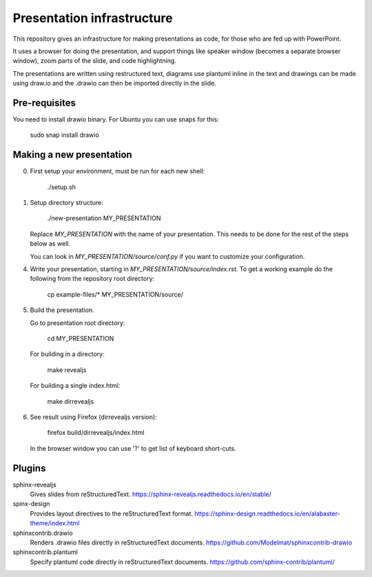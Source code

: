 ========================
Presentation infrastructure
========================

This repository gives an infrastructure for making presentations as code, for those who are fed up with PowerPoint.

It uses a browser for doing the presentation, and support things like speaker window (becomes a separate browser window), zoom parts of the slide, and code highlightning.

The presentations are written using restructured text, diagrams use plantuml inline in the text and drawings can be made using draw.io and the .drawio can then be imported directly in the slide.

Pre-requisites
==============

You need to install drawio binary. For Ubuntu you can use snaps for this:

    sudo snap install drawio

Making a new presentation
=========================

0. First setup your environment, must be run for each new shell:

    ./setup.sh

1. Setup directory structure:

    ./new-presentation MY_PRESENTATION

   Replace `MY_PRESENTATION` with the name of your presentation.
   This needs to be done for the rest of the steps below as well.

   You can look in `MY_PRESENTATION/source/conf.py` if you want to
   customize your configuration.

4. Write your presentation, starting in `MY_PRESENTATION/source/index.rst`.
   To get a working example do the following from the repository root directory:

    cp example-files/* MY_PRESENTATION/source/

5. Build the presentation.

   Go to presentation root directory:

    cd MY_PRESENTATION

   For building in a directory:

    make revealjs

   For building a single index.html:

    make dirrevealjs

6. See result using Firefox (dirrevealjs version):

    firefox build/dirrevealjs/index.html

   In the browser window you can use '?' to get list of keyboard short-cuts.

Plugins
=======

sphinx-revealjs
   Gives slides from reStructuredText.
   https://sphinx-revealjs.readthedocs.io/en/stable/

spinx-design
   Provides layout directives to the reStructuredText format.
   https://sphinx-design.readthedocs.io/en/alabaster-theme/index.html

sphinxcontrib.drawio
   Renders .drawio files directly in reStructuredText documents.
   https://github.com/Modelmat/sphinxcontrib-drawio

sphinxcontrib.plantuml
   Specify plantuml code directly in reStructuredText documents.
   https://github.com/sphinx-contrib/plantuml/

